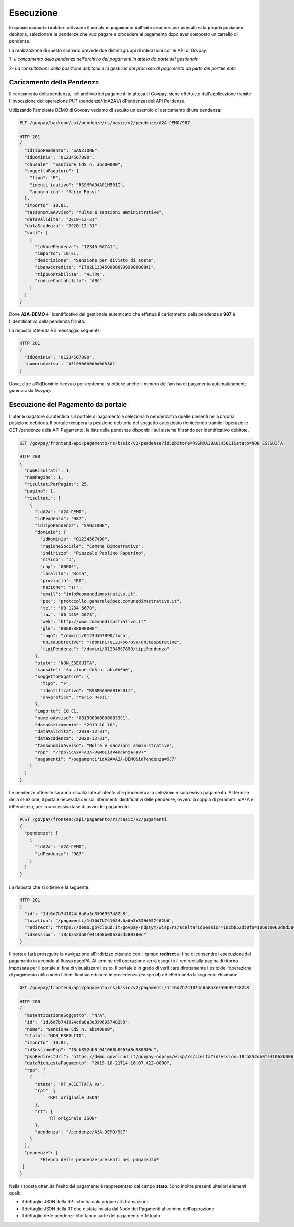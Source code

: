 
Esecuzione
----------

In questo scenario i debitori utilizzano il portale di pagamento dell'ente creditore per consultare la propria posizione debitoria, selezionare le pendenze che vuol pagare e procedere al pagamento dopo aver composto un carrello di pendenze.

La realizzazione di questo scenario prevede due distinti gruppi di interazioni con le API di Govpay:

1- *Il caricamento della pendenza nell’archivio dei pagamenti in attesa da parte del gestionale*

2- *La consultazione della posizione debitoria e la gestione del processo di pagamento da parte del portale ente*


Caricamento della Pendenza
~~~~~~~~~~~~~~~~~~~~~~~~~~
Il caricamento della pendenza, nell'archivio dei pagamenti in attesa di Govpay, viene effettuato dall'applicazione tramite l'invocazione dell’operazione PUT /pendenze/{idA2A}/{idPendenza} dell’API Pendenze.

Utilizzando l'ambiente DEMO di Govpay vediamo di seguito un esempio di caricamento di una pendenza:

.. code-block:: none

    PUT /govpay/backend/api/pendenze/rs/basic/v2/pendenze/A2A-DEMO/987

    HTTP 201
    {
      "idTipoPendenza": "SANZIONE",
      "idDominio": "01234567890",
      "causale": "Sanzione CdS n. abc00000",
      "soggettoPagatore": {
        "tipo": "F",
        "identificativo": "RSSMRA30A01H501I",
        "anagrafica": "Mario Rossi"
      },
      "importo": 10.01,
      "tassonomiaAvviso": "Multe e sanzioni amministrative",
      "dataValidita": "2019-12-31",
      "dataScadenza": "2020-12-31",
      "voci": [
        {
          "idVocePendenza": "12345-RATA1",
          "importo": 10.01,
          "descrizione": "Sanzione per divieto di sosta",
          "ibanAccredito": "IT02L1234500000999990000001",
          "tipoContabilita": "ALTRO",
          "codiceContabilita": "ABC"
        }
      ]
    }

Dove **A2A-DEMO** è l'identificativo del gestionale autenticato che effettua il caricamento della pendenza e **987** è l'identificativo della pendenza fornita.

La risposta ottenuta è il messaggio seguente:

.. code-block:: none

    HTTP 201
    {
      "idDominio": "01234567890",
      "numeroAvviso": "001990000000003301"
    }

Dove, oltre all'idDominio ricevuto per conferma, si ottiene anche il numero dell'avviso di pagamento automaticamente generato da Govpay.


Esecuzione del Pagamento da portale
~~~~~~~~~~~~~~~~~~~~~~~~~~~~~~~~~~~
L'utente pagatore si autentica sul portale di pagamento e seleziona la pendenza tra quelle presenti nella propria posizione debitoria.
Il portale recupera la posizione debitoria del soggetto autenticato richiedendo tramite l’operazione GET /pendenze della API Pagamento, la lista delle pendenze disponibili sul sistema filtrando per identificativo debitore.

.. code-block:: none

    GET /govpay/frontend/api/pagamento/rs/basic/v2/pendenze?idDebitore=RSSMRA30A01H501I&stato=NON_ESEGUITA

    HTTP 200
    {
      "numRisultati": 1,
      "numPagine": 1,
      "risultatiPerPagina": 25,
      "pagina": 1,
      "risultati": [
        {
          "idA2A": "A2A-DEMO",
          "idPendenza": "987",
          "idTipoPendenza": "SANZIONE",
          "dominio": {
            "idDominio": "01234567890",
            "ragioneSociale": "Comune Dimostrativo",
            "indirizzo": "Piazzale Paolino Paperino",
            "civico": "1",
            "cap": "00000",
            "localita": "Roma",
            "provincia": "RO",
            "nazione": "IT",
            "email": "info@comunedimostrativo.it",
            "pec": "protocollo.generale@pec.comunedimostrativo.it",
            "tel": "00 1234 5678",
            "fax": "00 1234 5678",
            "web": "http://www.comunedimostrativo.it",
            "gln": "8088888000000",
            "logo": "/domini/01234567890/logo",
            "unitaOperative": "/domini/01234567890/unitaOperative",
            "tipiPendenza": "/domini/01234567890/tipiPendenza"
          },
          "stato": "NON_ESEGUITA",
          "causale": "Sanzione CdS n. abc00000",
          "soggettoPagatore": {
            "tipo": "F",
            "identificativo": "RSSMRA30A01H501I",
            "anagrafica": "Mario Rossi"
          },
          "importo": 10.01,
          "numeroAvviso": "001990000000003301",
          "dataCaricamento": "2019-10-18",
          "dataValidita": "2019-12-31",
          "dataScadenza": "2020-12-31",
          "tassonomiaAvviso": "Multe e sanzioni amministrative",
          "rpp": "/rpp?idA2A=A2A-DEMO&idPendenza=987",
          "pagamenti": "/pagamenti?idA2A=A2A-DEMO&idPendenza=987"
        }
      ]
    }

Le pendenze ottenute saranno visualizzate all’utente che procederà alla selezione e successivo pagamento. Al termine della selezione, il portale necessita dei soli riferimenti identificativi delle pendenze, ovvero la coppia di parametri idA2A e idPendenza, per la successiva fase di avvio del pagamento.

.. code-block:: none

    POST /govpay/frontend/api/pagamento/rs/basic/v2/pagamenti
    {
      "pendenze": [
        {
          "idA2A": "A2A-DEMO",
          "idPendenza": "987"
        }
      ]
    }

La risposta che si ottiene è la seguente:

.. code-block:: none

    HTTP 201
    {
      "id": "1d16d7b741024c6a8a3e3596957482b8",
      "location": "/pagamenti/1d16d7b741024c6a8a3e3596957482b8",
      "redirect": "https://demo.govcloud.it/govpay-ndpsym/wisp/rs/scelta?idSession=18cb852db0f041068b0063d8d580380c",
      "idSession": "18cb852db0f041068b0063d8d580380c"
    }

Il portale farà proseguire la navigazione all'indirizzo ottenuto con il campo **redirect** al fine di consentire l'esecuzione del pagamento in accordo al flusso pagoPA. Al termine dell'operazione verrà eseguito il redirect alla pagina di ritorno impostata per il portale al fine di visualizzare l'esito. Il portale è in grado di verificare direttamente l'esito dell'operazione di pagamento utilizzando l'identificativo ottenuto in precedenza (campo **id**) ed effettuando la seguente chiamata:

.. code-block:: none

    GET /govpay/frontend/api/pagamento/rs/basic/v2/pagamenti/1d16d7b741024c6a8a3e3596957482b8

    HTTP 200
    {
      "autenticazioneSoggetto": "N/A",
      "id": "1d16d7b741024c6a8a3e3596957482b8",
      "nome": "Sanzione CdS n. abc00000",
      "stato": "NON_ESEGUITO",
      "importo": 10.01,
      "idSessionePsp": "18cb852db0f041068b0063d8d580380c",
      "pspRedirectUrl": "https://demo.govcloud.it/govpay-ndpsym/wisp/rs/scelta?idSession=18cb852db0f041068b0063d8d580380c",
      "dataRichiestaPagamento": "2019-10-21T14:16:07.022+0000",
      "rpp": [
        {
          "stato": "RT_ACCETTATA_PA",
          "rpt": {
               *RPT originale JSON*
          },
          "rt": {
               *RT originale JSON*
          },
          "pendenza": "/pendenze/A2A-DEMO/987"
        }
      ],
      "pendenze": [
            *Elenco delle pendenze presenti nel pagamento*
     ]
    }

Nella risposta ottenuta l'esito del pagamento è rappresentato dal campo **stato**. Sono inoltre presenti ulteriori elementi quali:

- Il dettaglio JSON della RPT che ha dato origine alla transazione

- Il dettaglio JSON della RT che è stata inviata dal Nodo dei Pagamenti al termine dell'operazione

- Il dettaglio delle pendenze che fanno parte del pagamento effettuato